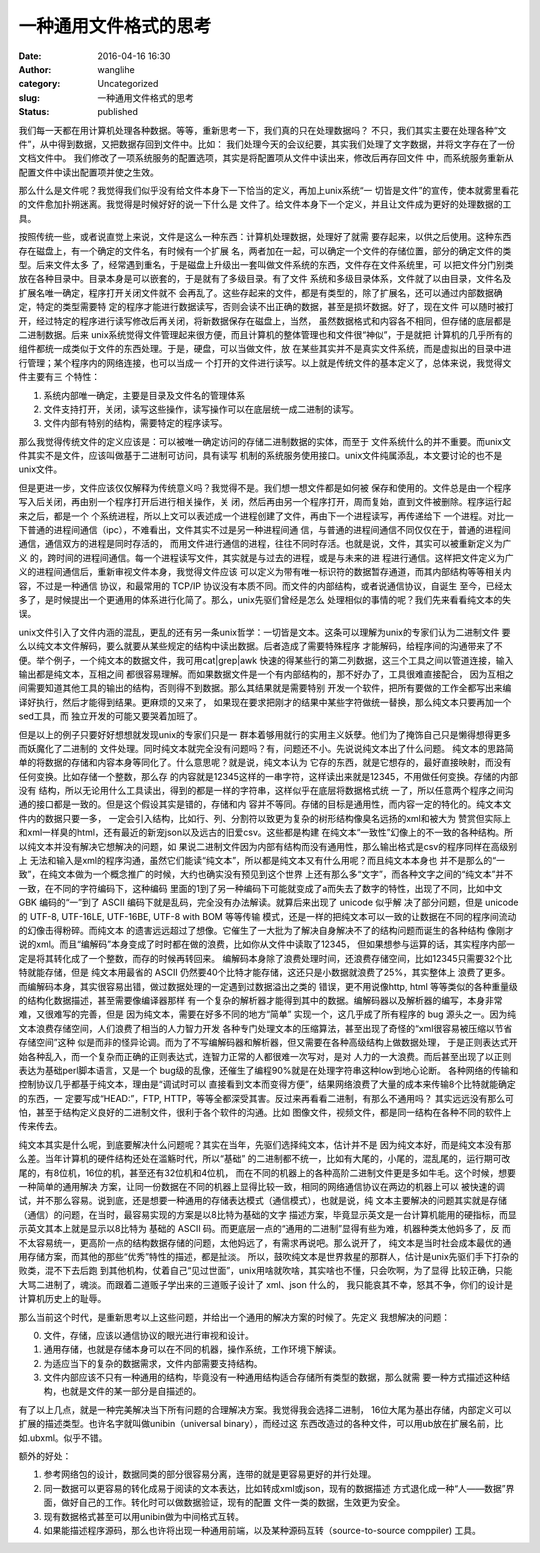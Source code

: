 一种通用文件格式的思考
######################
:date: 2016-04-16 16:30
:author: wanglihe
:category: Uncategorized
:slug: 一种通用文件格式的思考
:status: published

我们每一天都在用计算机处理各种数据。等等，重新思考一下，我们真的只在处理数据吗？
不只，我们其实主要在处理各种“文件”，从中得到数据，又把数据存回到文件中。比如：
我们处理今天的会议纪要，其实我们处理了文字数据，并将文字存在了一份文档文件中。
我们修改了一项系统服务的配置选项，其实是将配置项从文件中读出来，修改后再存回文件
中，而系统服务重新从配置文件中读出配置项并使之生效。

那么什么是文件呢？我觉得我们似乎没有给文件本身下一下恰当的定义，再加上unix系统“一
切皆是文件”的宣传，使本就雾里看花的文件愈加扑朔迷离。我觉得是时候好好的说一下什么是
文件了。给文件本身下一个定义，并且让文件成为更好的处理数据的工具。

按照传统一些，或者说直觉上来说，文件是这么一种东西：计算机处理数据，处理好了就需
要存起来，以供之后使用。这种东西存在磁盘上，有一个确定的文件名，有时候有一个扩展
名，两者加在一起，可以确定一个文件的存储位置，部分的确定文件的类型。后来文件太多
了，经常遇到重名，于是磁盘上升级出一套叫做文件系统的东西，文件存在文件系统里，可
以把文件分门别类放在各种目录中。目录本身是可以嵌套的，于是就有了多级目录。有了文件
系统和多级目录体系，文件就了以由目录，文件名及扩展名唯一确定，程序打开关闭文件就不
会再乱了。这些存起来的文件，都是有类型的，除了扩展名，还可以通过内部数据确定，特定的类型需要特
定的程序才能进行数据读写，否则会读不出正确的数据，甚至是损坏数据。好了，现在文件
可以随时被打开，经过特定的程序进行读写修改后再关闭，将新数据保存在磁盘上，当然，
虽然数据格式和内容各不相同，但存储的底层都是二进制数据。后来
unix系统觉得文件管理起来很方便，而且计算机的整体管理也和文件很“神似”，于是就把
计算机的几乎所有的组件都统一成类似于文件的东西处理。于是，硬盘，可以当做文件，放
在某些其实并不是真实文件系统，而是虚拟出的目录中进行管理；某个程序内的网络连接，也可以当成一
个打开的文件进行读写。以上就是传统文件的基本定义了，总体来说，我觉得文件主要有三
个特性：

1. 系统内部唯一确定，主要是目录及文件名的管理体系

#. 文件支持打开，关闭，读写这些操作，读写操作可以在底层统一成二进制的读写。

#. 文件内部有特别的结构，需要特定的程序读写。

那么我觉得传统文件的定义应该是：可以被唯一确定访问的存储二进制数据的实体，而至于
文件系统什么的并不重要。而unix文件其实不是文件，应该叫做基于二进制可访问，具有读写
机制的系统服务使用接口。unix文件纯属添乱，本文要讨论的也不是unix文件。

但是更进一步，文件应该仅仅解释为传统意义吗？我觉得不是。我们想一想文件都是如何被
保存和使用的。文件总是由一个程序写入后关闭，再由别一个程序打开后进行相关操作，关
闭，然后再由另一个程序打开，周而复始，直到文件被删除。程序运行起来之后，都是一个
个系统进程，所以上文可以表述成一个进程创建了文件，再由下一个进程读写，再传递给下
一个进程。对比一下普通的进程间通信（ipc），不难看出，文件其实不过是另一种进程间通
信，与普通的进程间通信不同仅仅在于，普通的进程间通信，通信双方的进程是同时存活的，
而用文件进行通信的进程，往往不同时存活。也就是说，文件，其实可以被重新定义为广义
的，跨时间的进程间通信。每一个进程读写文件，其实就是与过去的进程，或是与未来的进
程进行通信。这样把文件定义为广义的进程间通信后，重新审视文件本身，我觉得文件应该
可以定义为带有唯一标识符的数据暂存通道，而其内部结构等等相关内容，不过是一种通信
协议，和最常用的 TCP/IP 协议没有本质不同。而文件的内部结构，或者说通信协议，自诞生
至今，已经太多了，是时候提出一个更通用的体系进行化简了。那么，unix先驱们曾经是怎么
处理相似的事情的呢？我们先来看看纯文本的失误。

unix文件引入了文件内涵的混乱，更乱的还有另一条unix哲学：一切皆是文本。这条可以理解为unix的专家们认为二进制文件
要么以纯文本文件解码，要么就要从某些规定的结构中读出数据。后者造成了需要特殊程序
才能解码，给程序间的沟通带来了不便。举个例子，一个纯文本的数据文件，我可用cat|grep|awk
快速的得某些行的第二列数据，这三个工具之间以管道连接，输入输出都是纯文本，互相之间
都很容易理解。而如果数据文件是一个有内部结构的，那不好办了，工具很难直接配合，
因为互相之间需要知道其他工具的输出的结构，否则得不到数据。那么其结果就是需要特别
开发一个软件，把所有要做的工作全都写出来编译好执行，然后才能得到结果。更麻烦的又来了，
如果现在要求把刚才的结果中某些字符做统一替换，那么纯文本只要再加一个sed工具，而
独立开发的可能又要哭着加班了。

但是以上的例子只要好好想想就发现unix的专家们只是一
群本着够用就行的实用主义妖孽。他们为了掩饰自己只是懒得想得更多而妖魔化了二进制的
文件处理。同时纯文本就完全没有问题吗？有，问题还不小。先说说纯文本出了什么问题。
纯文本的思路简单的将数据的存储和内容本身等同化了。什么意思呢？就是说，纯文本认为
它存的东西，就是它想存的，最好直接映射，而没有任何变换。比如存储一个整数，那么存
的内容就是12345这样的一串字符，这样读出来就是12345，不用做任何变换。存储的内部没有
结构，所以无论用什么工具读出，得到的都是一样的字符串，这样似乎在底层将数据格式统
一了，所以任意两个程序之间沟通的接口都是一致的。但是这个假设其实是错的，存储和内
容并不等同。存储的目标是通用性，而内容一定的特化的。纯文本文件内的数据只要一多，
一定会引入结构，比如行、列、分割符以致更为复杂的树形结构像臭名远扬的xml和被大为
赞赏但实际上和xml一样臭的html，还有最近的新宠json以及远古的旧爱csv。这些都是构建
在纯文本“一致性”幻像上的不一致的各种结构。所以纯文本并没有解决它想解决的问题，如
果说二进制文件因为内部有结构而没有通用性，那么输出格式是csv的程序同样在高级别上
无法和输入是xml的程序沟通，虽然它们能读“纯文本”，所以都是纯文本又有什么用呢？而且纯文本本身也
并不是那么的“一致”，在纯文本做为一个概念推广的时候，大约也确实没有预见到这个世界
上还有那么多“文字”，而各种文字之间的“纯文本”并不一致，在不同的字符编码下，这种编码
里面的1到了另一种编码下可能就变成了a而失去了数字的特性，出现了不同，比如中文 GBK
编码的“一”到了 ASCII 编码下就是乱码，完全没有办法解读。就算后来出现了 unicode 似乎解
决了部分问题，但是 unicode 的 UTF-8, UTF-16LE, UTF-16BE, UTF-8 with BOM 等等传输
模式，还是一样的把纯文本可以一致的让数据在不同的程序间流动的幻像击得粉碎。而纯文本
的遗害远远超过了想像。它催生了一大批为了解决自身解决不了的结构问题而诞生的各种结构
像刚才说的xml。而且“编解码”本身变成了时时都在做的浪费，比如你从文件中读取了12345，
但如果想参与运算的话，其实程序内部一定是将其转化成了一个整数，而存的时候再转回来。
编解码本身除了浪费处理时间，还浪费存储空间，比如12345只需要32个比特就能存储，但是
纯文本用最省的 ASCII 仍然要40个比特才能存储，这还只是小数据就浪费了25%，其实整体上
浪费了更多。而编解码本身，其实很容易出错，做过数据处理的一定遇到过数据溢出之类的
错误，更不用说像http, html 等等类似的各种重量级的结构化数据描述，甚至需要像编译器那样
有一个复杂的解析器才能得到其中的数据。编解码器以及解析器的编写，本身非常难，又很难写的完善，但是
因为纯文本，需要在好多不同的地方“简单”
实现一个，这几乎成了所有程序的 bug 源头之一。因为纯文本浪费存储空间，人们浪费了相当的人力智力开发
各种专门处理文本的压缩算法，甚至出现了奇怪的“xml很容易被压缩以节省存储空间”这种
似是而非的怪异论调。而为了不写编解码器和解析器，但又需要在各种高级结构上做数据处理，
于是正则表达式开始各种乱入，而一个复杂而正确的正则表达式，连智力正常的人都很难一次写对，是对
人力的一大浪费。而后甚至出现了以正则表达为基础perl脚本语言，又是一个
bug级的乱像，还催生了编程90%就是在处理字符串这种low到地心论断。
各种网络的传输和控制协议几乎都基于纯文本，理由是“调试时可以
直接看到文本而变得方便”，结果网络浪费了大量的成本来传输8个比特就能确定的东西，一
定要写成“HEAD:”，FTP, HTTP，等等全都深受其害。反过来再看看二进制，有那么不通用吗？
其实远远没有那么可怕，甚至于结构定义良好的二进制文件，很利于各个软件的沟通。比如
图像文件，视频文件，都是同一结构在各种不同的软件上传来传去。

纯文本其实是什么呢，到底要解决什么问题呢？其实在当年，先驱们选择纯文本，估计并不是
因为纯文本好，而是纯文本没有那么差。当年计算机的硬件结构还处在滥觞时代，所以“基础”
的二进制都不统一，比如有大尾的，小尾的，混乱尾的，运行期可改尾的，有8位机，16位的机，甚至还有32位机和4位机，
而在不同的机器上的各种高阶二进制文件更是多如牛毛。这个时候，想要一种简单的通用解决
方案，让同一份数据在不同的机器上显得比较一致，相同的网络通信协议在两边的机器上可以
被快速的调试，并不那么容易。说到底，还是想要一种通用的存储表达模式（通信模式），也就是说，纯
文本主要解决的问题其实就是存储（通信）的问题，在当时，最容易实现的方案是以8比特为基础的文字
描述方案，毕竟显示英文是一台计算机能用的硬指标，而显示英文其本上就是显示以8比特为
基础的 ASCII 码。而更底层一点的“通用的二进制”显得有些为难，机器种类太他妈多了，反
而不太容易统一，更高阶一点的结构数据存储的问题，太他妈远了，有需求再说吧。那么说开了，
纯文本是当时社会成本最优的通用存储方案，而其他的那些“优秀”特性的描述，都是扯淡。
所以，鼓吹纯文本是世界救星的那群人，估计是unix先驱们手下打杂的败类，混不下去后跑
到其他机构，仗着自己“见过世面”，unix用啥就吹啥，其实啥也不懂，只会吹啊，为了显得
比较正确，只能大骂二进制了，魂淡。而跟着二道贩子学出来的三道贩子设计了 xml、json 什么的，
我只能哀其不幸，怒其不争，你们的设计是计算机历史上的耻辱。

那么当前这个时代，是重新思考以上这些问题，并给出一个通用的解决方案的时候了。先定义
我想解决的问题：

0. 文件，存储，应该以通信协议的眼光进行审视和设计。

#. 通用存储，也就是存储本身可以在不同的机器，操作系统，工作环境下解读。

#. 为适应当下的复杂的数据需求，文件内部需要支持结构。

#. 文件内部应该不只有一种通用的结构，毕竟没有一种通用结构适合存储所有类型的数据，那么就需
   要一种方式描述这种结构，也就是文件的某一部分是自描述的。

有了以上几点，就是一种完美解决当下所有问题的合理解决方案。我觉得我会选择二进制，
16位大尾为基出存储，内部定义可以扩展的描述类型。也许名字就叫做unibin（universal binary），而经过这
东西改造过的各种文件，可以用ub放在扩展名前，比如.ubxml。似乎不错。

额外的好处：

1. 参考网络包的设计，数据同类的部分很容易分离，连带的就是更容易更好的并行处理。

#. 同一数据可以更容易的转化成易于阅读的文本表达，比如转成xml或json，现有的数据描述
   方式退化成一种“人——数据”界面，做好自己的工作。转化时可以做数据验证，现有的配置
   文件一类的数据，生效更为安全。

#. 现有数据格式甚至可以用unibin做为中间格式互转。

#. 如果能描述程序源码，那么也许将出现一种通用前端，以及某种源码互转（source-to-source comppiler)
   工具。
